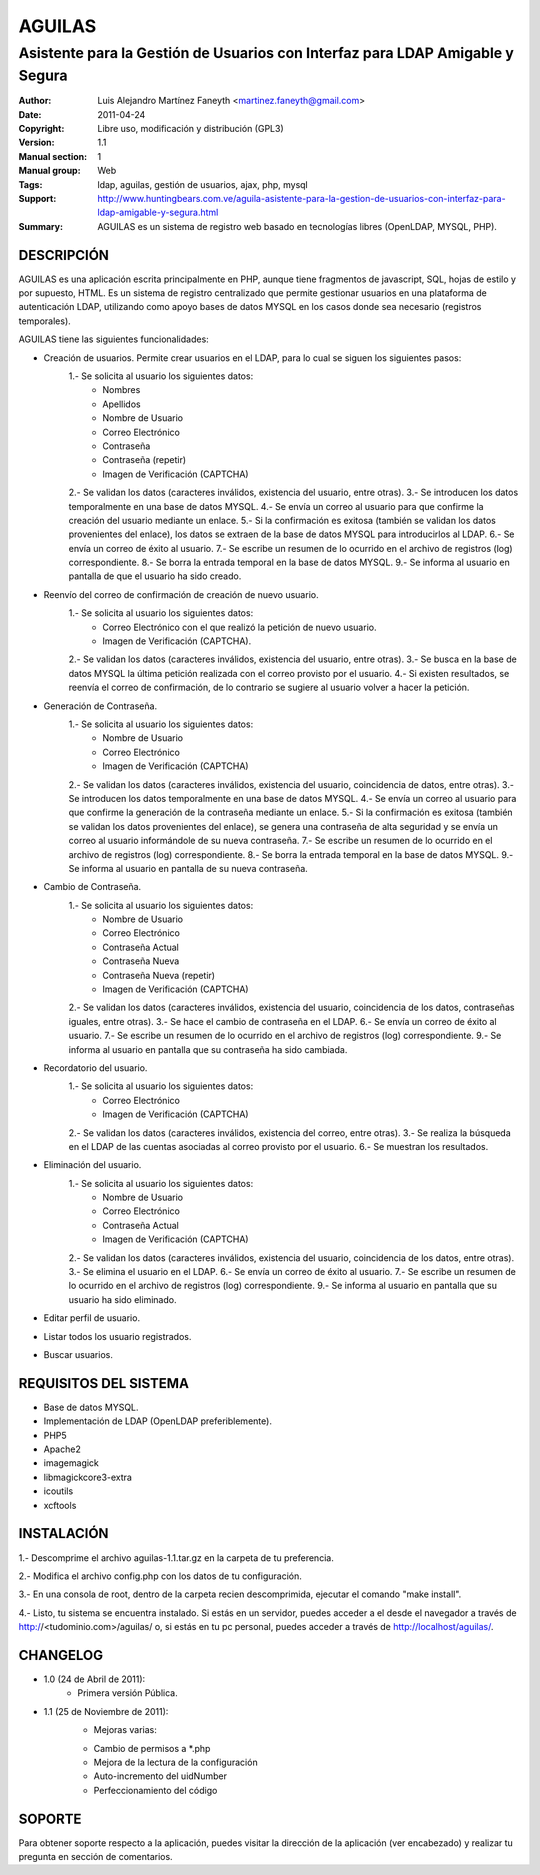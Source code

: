 ===========
**AGUILAS**
===========
------------------------------------------------------------------------------
Asistente para la Gestión de Usuarios con Interfaz para LDAP Amigable y Segura
------------------------------------------------------------------------------

:Author: Luis Alejandro Martínez Faneyth <martinez.faneyth@gmail.com>
:Date:   2011-04-24
:Copyright: Libre uso, modificación y distribución (GPL3)
:Version: 1.1
:Manual section: 1
:Manual group: Web
:Tags: ldap, aguilas, gestión de usuarios, ajax, php, mysql
:Support: http://www.huntingbears.com.ve/aguila-asistente-para-la-gestion-de-usuarios-con-interfaz-para-ldap-amigable-y-segura.html
:Summary: AGUILAS es un sistema de registro web basado en tecnologías libres (OpenLDAP, MYSQL, PHP).

**DESCRIPCIÓN**
===============

AGUILAS es una aplicación escrita principalmente en PHP, aunque tiene fragmentos de javascript, SQL, hojas de estilo y por supuesto, HTML. Es un sistema de registro centralizado que permite gestionar usuarios en una plataforma de autenticación LDAP, utilizando como apoyo bases de datos MYSQL en los casos donde sea necesario (registros temporales).

AGUILAS tiene las siguientes funcionalidades:

* Creación de usuarios. Permite crear usuarios en el LDAP, para lo cual se siguen los siguientes pasos:
		1.- Se solicita al usuario los siguientes datos:
				- Nombres
				- Apellidos
				- Nombre de Usuario
				- Correo Electrónico
				- Contraseña
				- Contraseña (repetir)
				- Imagen de Verificación (CAPTCHA)
		2.- Se validan los datos (caracteres inválidos, existencia del usuario, entre otras).
		3.- Se introducen los datos temporalmente en una base de datos MYSQL.
		4.- Se envía un correo al usuario para que confirme la creación del usuario mediante un enlace.
		5.- Si la confirmación es exitosa (también se validan los datos provenientes del enlace), los datos se extraen de la base de datos MYSQL para introducirlos al LDAP.
		6.- Se envía un correo de éxito al usuario.
		7.- Se escribe un resumen de lo ocurrido en el archivo de registros (log) correspondiente.
		8.- Se borra la entrada temporal en la base de datos MYSQL.
		9.- Se informa al usuario en pantalla de que el usuario ha sido creado.

* Reenvío del correo de confirmación de creación de nuevo usuario.
		1.- Se solicita al usuario los siguientes datos:
				- Correo Electrónico con el que realizó la petición de nuevo usuario.
				- Imagen de Verificación (CAPTCHA).
		2.- Se validan los datos (caracteres inválidos, existencia del usuario, entre otras).
		3.- Se busca en la base de datos MYSQL la última petición realizada con el correo provisto por el usuario.
		4.- Si existen resultados, se reenvía el correo de confirmación, de lo contrario se sugiere al usuario volver a hacer la petición.

* Generación de Contraseña.
		1.- Se solicita al usuario los siguientes datos:
				- Nombre de Usuario
				- Correo Electrónico
				- Imagen de Verificación (CAPTCHA)
		2.- Se validan los datos (caracteres inválidos, existencia del usuario, coincidencia de datos, entre otras).
		3.- Se introducen los datos temporalmente en una base de datos MYSQL.
		4.- Se envía un correo al usuario para que confirme la generación de la contraseña mediante un enlace.
		5.- Si la confirmación es exitosa (también se validan los datos provenientes del enlace), se genera una contraseña de alta seguridad y se envía un correo al usuario informándole de su nueva contraseña.
		7.- Se escribe un resumen de lo ocurrido en el archivo de registros (log) correspondiente.
		8.- Se borra la entrada temporal en la base de datos MYSQL.
		9.- Se informa al usuario en pantalla de su nueva contraseña.
		
* Cambio de Contraseña.
		1.- Se solicita al usuario los siguientes datos:
				- Nombre de Usuario
				- Correo Electrónico
				- Contraseña Actual
				- Contraseña Nueva
				- Contraseña Nueva (repetir)
				- Imagen de Verificación (CAPTCHA)
		2.- Se validan los datos (caracteres inválidos, existencia del usuario, coincidencia de los datos, contraseñas iguales, entre otras).
		3.- Se hace el cambio de contraseña en el LDAP.
		6.- Se envía un correo de éxito al usuario.
		7.- Se escribe un resumen de lo ocurrido en el archivo de registros (log) correspondiente.
		9.- Se informa al usuario en pantalla que su contraseña ha sido cambiada.
		
* Recordatorio del usuario.
		1.- Se solicita al usuario los siguientes datos:
				- Correo Electrónico
				- Imagen de Verificación (CAPTCHA)
		2.- Se validan los datos (caracteres inválidos, existencia del correo, entre otras).
		3.- Se realiza la búsqueda en el LDAP de las cuentas asociadas al correo provisto por el usuario.
		6.- Se muestran los resultados.
		
* Eliminación del usuario.
		1.- Se solicita al usuario los siguientes datos:
				- Nombre de Usuario
				- Correo Electrónico
				- Contraseña Actual
				- Imagen de Verificación (CAPTCHA)
		2.- Se validan los datos (caracteres inválidos, existencia del usuario, coincidencia de los datos, entre otras).
		3.- Se elimina el usuario en el LDAP.
		6.- Se envía un correo de éxito al usuario.
		7.- Se escribe un resumen de lo ocurrido en el archivo de registros (log) correspondiente.
		9.- Se informa al usuario en pantalla que su usuario ha sido eliminado.
		
* Editar perfil de usuario.
* Listar todos los usuario registrados.
* Buscar usuarios.


**REQUISITOS DEL SISTEMA**
==========================

* Base de datos MYSQL.
* Implementación de LDAP (OpenLDAP preferiblemente).
* PHP5
* Apache2
* imagemagick
* libmagickcore3-extra
* icoutils
* xcftools

**INSTALACIÓN**
===============

1.- Descomprime el archivo aguilas-1.1.tar.gz en la carpeta de tu preferencia.

2.- Modifica el archivo config.php con los datos de tu configuración.

3.- En una consola de root, dentro de la carpeta recien descomprimida, ejecutar el comando "make install".

4.- Listo, tu sistema se encuentra instalado. Si estás en un servidor, puedes acceder a el desde el navegador a través de http://<tudominio.com>/aguilas/ o, si estás en tu pc personal, puedes acceder a través de http://localhost/aguilas/.

**CHANGELOG**
=========

* 1.0 (24 de Abril de 2011):
	- Primera versión Pública.
* 1.1 (25 de Noviembre de 2011):
	- Mejoras varias:
    
        * Cambio de permisos a *.php
        * Mejora de la lectura de la configuración
        * Auto-incremento del uidNumber
        * Perfeccionamiento del código


**SOPORTE**
===========

Para obtener soporte respecto a la aplicación, puedes visitar la dirección de la aplicación (ver encabezado) y realizar tu pregunta en sección de comentarios.
















